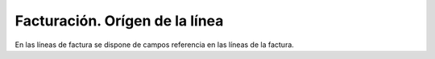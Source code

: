 ===============================
Facturación. Orígen de la línea
===============================

En las líneas de factura se dispone de campos referencia en las líneas de la factura.
